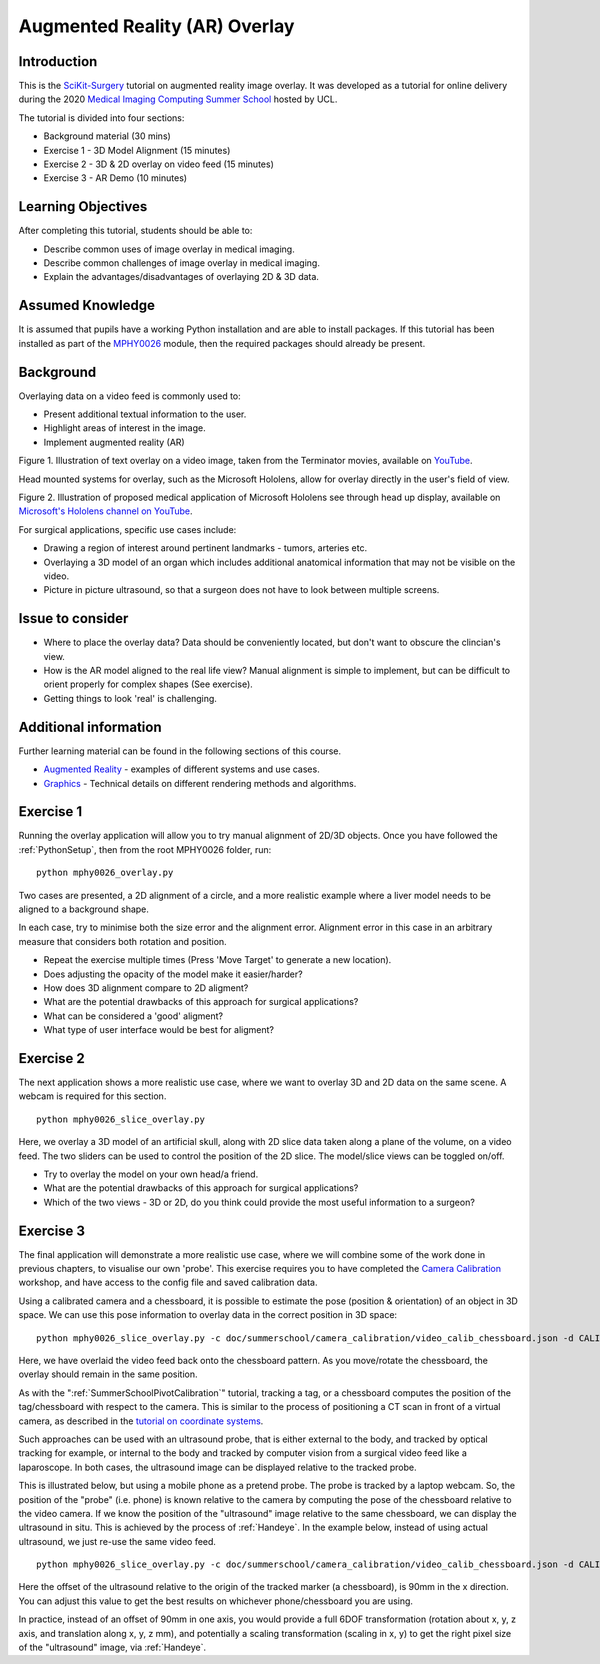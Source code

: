 .. _SummerSchoolOverlay:

Augmented Reality (AR) Overlay
==============================

Introduction
------------

This is the `SciKit-Surgery`_ tutorial on augmented reality image overlay.
It was developed as a tutorial for online delivery during the 2020
`Medical Imaging Computing Summer School`_ hosted by UCL.

The tutorial is divided into four sections:

* Background material (30 mins)
* Exercise 1 - 3D Model Alignment (15 minutes)
* Exercise 2 - 3D & 2D overlay on video feed (15 minutes)
* Exercise 3 - AR Demo (10 minutes)


Learning Objectives
-------------------

After completing this tutorial, students should be able to:

* Describe common uses of image overlay in medical imaging.
* Describe common challenges of image overlay in medical imaging.
* Explain the advantages/disadvantages of overlaying 2D & 3D data.


Assumed Knowledge
-----------------

It is assumed that pupils have a working Python installation and are able to install packages.
If this tutorial has been installed as part of the `MPHY0026`_ module, then the required packages should already be present.


Background
----------


Overlaying data on a video feed is commonly used to:

* Present additional textual information to the user.
* Highlight areas of interest in the image.
* Implement augmented reality (AR)

.. raw:: html

    <iframe width="560" height="315" src="https://www.youtube.com/embed/zzcdPA6qYAU" frameborder="0" allow="accelerometer; autoplay; encrypted-media; gyroscope; picture-in-picture" allowfullscreen></iframe>

Figure 1. Illustration of text overlay on a video image, taken from the Terminator movies, available on `YouTube <https://youtu.be/zzcdPA6qYAU>`_.

Head mounted systems for overlay, such as the Microsoft Hololens, allow for overlay directly in the user's field of view.

.. raw:: html

    <iframe width="560" height="315" src="https://www.youtube.com/embed/loGxO3L7rFE" frameborder="0" allow="accelerometer; autoplay; encrypted-media; gyroscope; picture-in-picture" allowfullscreen></iframe>

Figure 2. Illustration of proposed medical application of Microsoft Hololens see through head up display, available on `Microsoft's Hololens channel on YouTube <https://youtu.be/loGxO3L7rFE>`_.

For surgical applications, specific use cases include:

* Drawing a region of interest around pertinent landmarks - tumors, arteries etc.
* Overlaying a 3D model of an organ which includes additional anatomical information that may not be visible on the video.
* Picture in picture ultrasound, so that a surgeon does not have to look between multiple screens.


Issue to consider
-----------------

* Where to place the overlay data? Data should be conveniently located, but don't want to obscure the clincian's view.
* How is the AR model aligned to the real life view? Manual alignment is simple to implement, but can be difficult to orient properly for complex shapes (See exercise).
* Getting things to look 'real' is challenging.


Additional information
----------------------

Further learning material can be found in the following sections of this course.

* `Augmented Reality`_ - examples of different systems and use cases.
* `Graphics`_ - Technical details on different rendering methods and algorithms.


Exercise 1
----------

Running the overlay application will allow you to try manual alignment of 2D/3D objects. Once
you have followed the :ref:`PythonSetup`, then from the root MPHY0026 folder, run:

::

    python mphy0026_overlay.py 

Two cases are presented, a 2D alignment of a circle, and a more realistic example where a liver model needs to be aligned to a background shape.

In each case, try to minimise both the size error and the alignment error. Alignment error in this case in an arbitrary measure that considers both rotation and position.  


.. image:: overlay/overlay.gif


* Repeat the exercise multiple times (Press 'Move Target' to generate a new location).
* Does adjusting the opacity of the model make it easier/harder?
* How does 3D alignment compare to 2D aligment?
* What are the potential drawbacks of this approach for surgical applications?
* What can be considered a 'good' aligment?
* What type of user interface would be best for aligment?


Exercise 2
----------

The next application shows a more realistic use case, where we want to overlay 3D and 2D data on the same scene. A webcam is required for this section.

::

    python mphy0026_slice_overlay.py

Here, we overlay a 3D model of an artificial skull, along with 2D slice data taken along a plane of the volume, on a video feed.
The two sliders can be used to control the position of the 2D slice. The model/slice views can be toggled on/off.

.. image:: overlay/slice_overlay.gif

* Try to overlay the model on your own head/a friend.
* What are the potential drawbacks of this approach for surgical applications?
* Which of the two views - 3D or 2D, do you think could provide the most useful information to a surgeon?


Exercise 3
----------

The final application will demonstrate a more realistic use case, where we will combine some of the work done in previous chapters, to visualise our own 'probe'.
This exercise requires you to have completed the `Camera Calibration`_ workshop, and have access to the config file and saved calibration data.

Using a calibrated camera and a chessboard, it is possible to estimate the pose (position & orientation) of an object in 3D space. We can use this pose information to overlay
data in the correct position in 3D space:

::

    python mphy0026_slice_overlay.py -c doc/summerschool/camera_calibration/video_calib_chessboard.json -d CALIB_DIR

Here, we have overlaid the video feed back onto the chessboard pattern. As you move/rotate the chessboard, the overlay should remain in the same position.

.. image:: overlay/chessboard_ar.PNG

As with the ":ref:`SummerSchoolPivotCalibration`" tutorial, tracking a tag, or a chessboard computes
the position of the tag/chessboard with respect to the camera. This is similar to the process
of positioning a CT scan in front of a virtual camera, as described in the
`tutorial on coordinate systems <../notebooks/coordinate_systems.html>`_.

Such approaches can be used with an ultrasound probe, that is either external
to the body, and tracked by optical tracking for example, or internal to the body and tracked
by computer vision from a surgical video feed like a laparoscope. In both cases, the ultrasound
image can be displayed relative to the tracked probe.

This is illustrated below, but using a mobile phone as a pretend probe. The probe is tracked by a laptop
webcam. So, the position of the "probe" (i.e. phone) is known relative to the camera by computing
the pose of the chessboard relative to the video camera. If we know the position of the "ultrasound"
image relative to the same chessboard, we can display the ultrasound in situ. This is achieved by
the process of :ref:`Handeye`. In the example below,
instead of using actual ultrasound, we just re-use the same video feed.

::

    python mphy0026_slice_overlay.py -c doc/summerschool/camera_calibration/video_calib_chessboard.json -d CALIB_DIR -o 90

Here the offset of the ultrasound relative to the origin of the tracked marker (a chessboard), is 90mm in
the x direction. You can adjust this value to get the best results on whichever phone/chessboard you are using.

.. image:: overlay/phone_ar.gif

In practice, instead of an offset of 90mm in one axis, you would provide a full 6DOF transformation (rotation about x, y, z axis,
and translation along x, y, z mm), and potentially a scaling transformation (scaling in x, y) to get the right pixel
size of the "ultrasound" image, via :ref:`Handeye`.

.. _`SciKit-Surgery`: https://github.com/UCL/scikit-surgery/wikis/home
.. _`Medical Imaging Computing Summer School`: https://medicss.cs.ucl.ac.uk/
.. _`MPHY0026`: https://mphy0026.readthedocs.io/en/latest/
.. _`Augmented Reality`: https://mphy0026.readthedocs.io/en/latest/augmented/augmented_reality.html
.. _`Graphics`: https://mphy0026.readthedocs.io/en/latest/graphics/graphics.html
.. _`Camera Calibration`: https://mphy0026.readthedocs.io/en/latest/summerschool/camera_calibration_demo.html